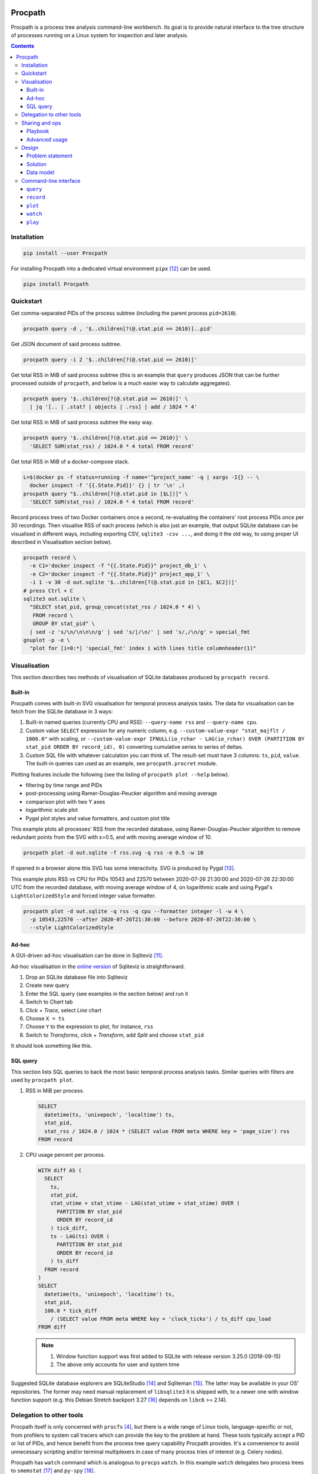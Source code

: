.. image:: https://badge.fury.io/py/Procpath.svg
  :target: https://pypi.python.org/pypi/Procpath

********
Procpath
********
Procpath is a process tree analysis command-line workbench. Its goal is to
provide natural interface to the tree structure of processes running on a
Linux system for inspection and later analysis.

.. contents::

Installation
============
.. sourcecode::

   pip install --user Procpath

For installing Procpath into a dedicated virtual environment ``pipx`` [12]_
can be used.

.. sourcecode::

   pipx install Procpath

Quickstart
==========
Get comma-separated PIDs of the process subtree (including the parent process
``pid=2610``).

.. sourcecode::

   procpath query -d , '$..children[?(@.stat.pid == 2610)]..pid'

Get JSON document of said process subtree.

.. sourcecode::

   procpath query -i 2 '$..children[?(@.stat.pid == 2610)]'

Get total RSS in MiB of said process subtree (this is an example that
``query`` produces JSON that can be further processed outside of ``procpath``,
and below is a much easier way to calculate aggregates).

.. sourcecode::

   procpath query '$..children[?(@.stat.pid == 2610)]' \
     | jq '[.. | .stat? | objects | .rss] | add / 1024 * 4'

Get total RSS in MiB of said process subtree the easy way.

.. sourcecode::

   procpath query '$..children[?(@.stat.pid == 2610)]' \
     'SELECT SUM(stat_rss) / 1024.0 * 4 total FROM record'

Get total RSS in MiB of a docker-compose stack.

.. sourcecode::

   L=$(docker ps -f status=running -f name='^project_name' -q | xargs -I{} -- \
     docker inspect -f '{{.State.Pid}}' {} | tr '\n' ,)
   procpath query "$..children[?(@.stat.pid in [$L])]" \
     'SELECT SUM(stat_rss) / 1024.0 * 4 total FROM record'

Record process trees of two Docker containers once a second, re-evaluating the
containers' root process PIDs once per 30 recordings. Then visualise RSS of
each process (which is also just an example, that output SQLite database can
be visualised in different ways, including exporting CSV, ``sqlite3 -csv ...``,
and doing it the old way, to using proper UI described in Visualisation
section below).

.. sourcecode::

   procpath record \
     -e C1='docker inspect -f "{{.State.Pid}}" project_db_1' \
     -e C2='docker inspect -f "{{.State.Pid}}" project_app_1' \
     -i 1 -v 30 -d out.sqlite '$..children[?(@.stat.pid in [$C1, $C2])]'
   # press Ctrl + C
   sqlite3 out.sqlite \
     "SELECT stat_pid, group_concat(stat_rss / 1024.0 * 4) \
      FROM record \
      GROUP BY stat_pid" \
     | sed -z 's/\n/\n\n\n/g' | sed 's/|/\n/' | sed 's/,/\n/g' > special_fmt
   gnuplot -p -e \
     "plot for [i=0:*] 'special_fmt' index i with lines title columnheader(1)"

Visualisation
=============
This section describes two methods of visualisation of SQLite databases
produced by ``procpath record``.

Built-in
--------
Procpath comes with built-in SVG visualisation for temporal process analysis
tasks. The data for visualisation can be fetch from the SQLite database in
3 ways:

1. Built-in named queries (currently CPU and RSS): ``--query-name rss`` and
   ``--query-name cpu``.
2. Custom value ``SELECT`` expression for any numeric column, e.g.
   ``--custom-value-expr "stat_majflt / 1000.0"`` with scaling, or
   ``--custom-value-expr IFNULL(io_rchar - LAG(io_rchar) OVER (PARTITION BY
   stat_pid ORDER BY record_id), 0)`` converting cumulative series to series
   of deltas.
3. Custom SQL file with whatever calculation you can think of. The result-set
   must have 3 columns: ``ts``, ``pid``, ``value``. The built-in queries can
   used as an example, see ``procpath.procret`` module.

Plotting features include the following (see the listing of
``procpath plot --help`` below).

- filtering by time range and PIDs
- post-processing using Ramer-Douglas-Peucker algorithm and moving average
- comparison plot with two Y axes
- logarithmic scale plot
- Pygal plot styles and value formatters, and custom plot title

This example plots all processes' RSS from the recorded database, using
Ramer-Douglas-Peucker algorithm to remove redundant points from the SVG
with ε=0.5, and with moving average window of 10.

.. sourcecode::

   procpath plot -d out.sqlite -f rss.svg -q rss -e 0.5 -w 10

If opened in a browser alone this SVG has some interactivity. SVG is
produced by Pygal [13]_.

.. image:: https://bit.ly/3gUCbFp
   :alt: Procpath RSS SVG

This example plots RSS vs CPU for PIDs 10543 and 22570 between 2020-07-26
21:30:00 and 2020-07-26 22:30:00 UTC from the recorded database, with moving
average window of 4, on logarithmic scale and using Pygal's
``LightColorizedStyle`` and forced integer value formatter.

.. sourcecode::

   procpath plot -d out.sqlite -q rss -q cpu --formatter integer -l -w 4 \
     -p 10543,22570 --after 2020-07-26T21:30:00 --before 2020-07-26T22:30:00 \
     --style LightColorizedStyle

.. image:: https://bit.ly/2ZBHYJU
   :alt: Procpath RSS vs CPU SVG

Ad-hoc
------
A GUI-driven ad-hoc visualisation can be done in Sqliteviz [11]_.

Ad-hoc visualisation in the `online version <sqliteviz_>`_ of Sqliteviz is
straightforward.

1. Drop an SQLite database file into Sqliteviz
2. Create new query
3. Enter the SQL query (see examples in the section below) and run it
4. Switch to *Chart* tab
5. Click *+ Trace*, select *Line* chart
6. Choose ``X = ts``
7. Choose ``Y`` to the expression to plot, for instance, ``rss``
8. Switch to *Transforms*, click *+ Transform*, add *Split* and choose ``stat_pid``

It should look something like this.

.. image:: https://bit.ly/3372pjJ
   :alt: Sqliteviz screenshot

SQL query
---------
This section lists SQL queries to back the most basic temporal process
analysis tasks. Similar queries with filters are used by ``procpath plot``.

1. RSS in MiB per process.

   .. sourcecode:: sql

      SELECT
        datetime(ts, 'unixepoch', 'localtime') ts,
        stat_pid,
        stat_rss / 1024.0 / 1024 * (SELECT value FROM meta WHERE key = 'page_size') rss
      FROM record

2. CPU usage percent per process.

   .. sourcecode:: sql

      WITH diff AS (
        SELECT
          ts,
          stat_pid,
          stat_utime + stat_stime - LAG(stat_utime + stat_stime) OVER (
            PARTITION BY stat_pid
            ORDER BY record_id
          ) tick_diff,
          ts - LAG(ts) OVER (
            PARTITION BY stat_pid
            ORDER BY record_id
          ) ts_diff
        FROM record
      )
      SELECT
        datetime(ts, 'unixepoch', 'localtime') ts,
        stat_pid,
        100.0 * tick_diff
          / (SELECT value FROM meta WHERE key = 'clock_ticks') / ts_diff cpu_load
      FROM diff

   .. note::

      1. Window function support was first added to SQLite with release
         version 3.25.0 (2018-09-15)
      2. The above only accounts for user and system time

Suggested SQLite database explorers are SQLiteStudio [14]_ and
Sqliteman [15]_. The latter may be available in your OS' repositories.
The former may need manual replacement of ``libsqlite3`` it is shipped with,
to a newer one with window function support (e.g. this Debian Stretch backport
3.27 [16]_ depends on ``libc6`` >= 2.14).

Delegation to other tools
=========================
Procpath itself is only concerned with ``procfs`` [4]_, but there is a wide
range of Linux tools, language-specific or not, from profilers to system call
tracers which can provide the key to the problem at hand. These tools
typically accept a PID or list of PIDs, and hence benefit from the process
tree query capability Procpath provides. It's a convenience to avoid
unnecessary scripting and/or terminal multiplexers in case of many process
tries of interest (e.g. Celery nodes).

Procpath has ``watch`` command which is analogous to ``procps`` ``watch``.
In this example ``watch`` delegates two process trees to ``smemstat`` [17]_
and ``py-spy`` [18]_.

.. sourcecode::

   procpath watch --interval 601 \
     -e TS='date +%s' \
     -e S1='systemctl show --property MainPID redis-server | cut -d "=" -f 2' \
     -e C1='docker inspect -f "{{.State.Pid}}" app_gunicorn_1' \
     -q L1='$..children[?(@.stat.pid == $S1)]..pid' \
     -c 'smemstat -q -o redis-memdiff-$TS.json -p $L1 30 20' \
     -c 'timeout --foreground --signal SIGINT 600 \
         py-spy record --subprocesses --output app-flamegraph-$TS.svg --pid $C1'

Notes:

1. Typical ``watch`` pattern is:

   a. take the root PID from you process supervisor (systemd, Docker, etc)
   b. query all PID of its descendant processes
   c. pass the PID list to the analysis tool of choice

2. The command environment is re-evaluated each ``--interval`` seconds
3. A process is restarted each ``--interval`` seconds only if it has stopped
4. A process's ``stdout`` output is forwarded as ``INFO``, and ``stderr`` as
   ``WARNING`` logging records
5. If the analysis tool of choice needs to work continuously and doesn't have
   a means to terminate itself, it's suggested to wrap in into
   ``timeout --foreground --signal SIGINT INTERVAL ...``
6. ``watch`` expects to be interrupted by SIGINT (Ctrl+C), where it
   sends SIGINT (by default) to all its descendant processes
7. ``watch`` can run fixed number of repetitions specified by ``--repeat``

Sharing and ops
===============
Procpath commands are typically multi-line shell commands, and when it comes
to sharing them as such, it can become unwieldy. The spectrum here can go from
having a couple of queries to diagnose your workstation you'd like to share
with your colleagues, to distributing a part of a commercial product's, say
delivered on premises of the customers as systemd services, troubleshooting
operations procedure.

Playbook
--------
To make writing and sharing of command bundles easy, Procpath comes with
another convenience layer -- playbooks. Procpath playbooks are a Python
``configparser`` representation of its command-line interface, with a few bits
of custom semantics. It looks like::

   [stack]
   environment:
     L=docker ps -f status=running -f name='^project_name' -q | xargs -I{} -- \
       docker inspect -f '{{.State.Pid}}' {} | tr '\n' ,
   query: $..children[?(@.stat.pid in [$L])]
   procfile_list: stat

   # this section inherits some options, and overrides one of them
   [stack:status:query]
   extends: stack
   sql_query: SELECT SUM(status_vmrss) total FROM record
   procfile_list: stat,status

   [stack:stat:query]
   extends: stack
   sql_query: SELECT SUM(stat_rss) * 4 total FROM record

Here's how playbooks are read and interpreted:

1. A CLI minus-separated argument is written as an underscore-separated option.
2. The option value delimiter is ``:``. A comment is prefixed with ``#``.
3. A multi-value option is written one per line. The long line can be broken up
   by placing a backslash before the newline.
4. A section name can be compound. Segments are delimited by ``:``. If the
   section represents a command, its last segment must be the command's name.
5. A section inherits from other sections via ``extends`` option.
6. Single-value option search stops, going from the command section up, on the
   first match.
7. A multi-value option is joined across the section's and its parent
   sections' values.

A playbook can be saved as a ``.procpath`` file and run like::

   procpath play -f example.procpath '*:query'

For the playbook CLI, see the listing of ``procpath play --help`` below.

Advanced usage
--------------
- Setting and/or overriding options via CLI

  ::

     [python:record]
     environment:
       PIDS=docker ps -f status=running -f name='^project_name' -q | xargs -I{} -- \
            docker inspect -f '{{.State.Pid}}' {} | tr '\n' ,
     query: $..children[?(@.stat.pid in [$PIDS] and 'python' in @.stat.comm)]
     interval: 10
     recnum: 30

     [python:plot]
     query_name:
       cpu
       rss

  ``database_file`` is required for both ``record`` and ``plot``. It can be set
  via CLI like the following. Hence this will record the database and make
  CPU vs RSS plot out of it::

     procpath play -f demo.procpath -o 'database_file=db.sqlite' '*'

- Running playbook with escalated privileges

  ::

     [python:watch]
     environment:
       DT=date +"%Y%m%dT%H%M%S"
       STACK=docker ps -f status=running -f name='^project_name' -q | xargs -I{} -- \
             docker inspect -f '{{.State.Pid}}' {} | tr '\n' ,
     query:
       PIDS=$..children[?(@.stat.pid in [$STACK] and 'python' in @.stat.comm)]..pid
     interval: 10
     repeat: 30
     command:
       procpath record -i 1 -d db_$DT.sqlite \
         '$..children[?(@.stat.pid in [$PIDS])]'
       echo $PIDS | tr ',' '\n' | xargs -P0 -I{} -- \
         py-spy record --idle --pid {} -o py_{}_$DT.svg

  ``py-spy`` typically requires escalated privileges to access the target
  Python process' memory. ``xargs -P0`` can be used to spawn ``py-spy`` per
  PID, because ``py-spy`` doesn't support multiple targets natively. A playbook
  running ``py-spy`` with ``sudo`` can be run like the following::

     sudo env "PATH=$PATH" procpath play -f demo.procpath python:watch

Design
======
This section describes the problem and the solution in general. What preceded
Procpath and why it didn't solve the problem.

Problem statement
-----------------
On servers and desktops processes have become treelike long ago. For instance,
this is a process tree of Chromium browser with few opened tabs::

    chromium-browser ...
    ├─ chromium-browser --type=utility ...
    ├─ chromium-browser --type=gpu-process ...
    │  └─ chromium-browser --type=broker
    └─ chromium-browser --type=zygote
       └─ chromium-browser --type=zygote
          ├─ chromium-browser --type=renderer ...
          ├─ chromium-browser --type=renderer ...
          ├─ chromium-browser --type=renderer ...
          ├─ chromium-browser --type=renderer ...
          └─ chromium-browser --type=utility ...

On a server environment it can be substituted with a dozen of task queue worker
process trees, processes of the connection pool of a database, several
web-server process trees or anything-goes in a bunch of Docker containers.

This environment begs some operational questions, point-in-time and temporal.
When I have several trees like above, how do I know the (sub)tree's current
resource profile, like total main memory consumption, CPU time and so on? How
do I track these profiles in time when, for instance, I suspect a memory leak?
How to point other process analysis and introspection tools to these trees?

Existing approaches for outputting a tree's PIDs include applying bash-fu on
``pstree`` output [1]_ or nested ``pgrep`` for shallower cases. ``procps``
(providing ``top`` and ``ps``) is inadequate for any of above from embracing
process hierarchy to collecting temporal metrics. ``psmisc`` (providing
``pstree``) is only good for displaying the hierarchy, and doesn't
cover any programmatic interaction. ``htop`` is great for interactive
inspection of process trees with its filter and search, but for programmatic
interaction is also useless. ``glances`` has the JSON output feature, but it
doesn't have process-level granularity...

For process metrics collection alone (given you know the PIDs), ``sysstat``
(providing ``pidstat``) is likely the only simple solution, which still
requires some ad-hoc scripting [2]_.

Solution
--------
The solution lies in applying the right tool to the job principle.

1. Represent ``procfs`` [4]_ process tree as a tree structure.
2. Expose this structure to queries in a compact tree query language.
3. Flatten and store a query result in a ubiquitous format allowing for
   easy transmission and transformation.

A major non-functional requirement here is ease of installation, preferably in
the form of pure-python package. That's because an ad-hoc investigation may
not allow installing compiler toolchain on the target machine, which discards
``psutil`` and discourages XML as the tree representation format, as it would
require ``lxml`` for XPath.

Representation is relatively simple. Read all ``/proc/N/stat``, build the tree
and serialise it as JSON. The ubiquitous form is even simpler. SQLite!

The step in between is much less obvious. Discarding special graph query
languages and focusing on ones targeting JSON the list goes like this. But
it's unfortunately, taking into account the Python implementations, is not
about choosing the best requirement match, but about choosing the lesser evil.

1. JSONPath [5]_ and its Python port. Informal, regex-based (obscure error
   messages and edge-cases), what-if-XPath-worked-on-JSON prototype. Most
   popular non-regex Python implementation are a sequence of forks, none of
   which supports recursive descent. One grammar-based package would work [6]_,
   but its filter expressions are just Python ``eval``.
2. JSON Pointer [7]_. No recursive descent supported.
3. JMESPath (AWS ``boto`` dependency). No recursive descent supported [8]_.
4. ``jq`` and its Python bindings [9]_. ``jq`` is a programming language
   in disguise of JSON transformation CLI tool. Even though there's lengthy
   documentation, on occasional use ``jq`` feels very counter-intuitive and
   requires lot of googling and trial-and-error.

Pondering and playing with these, item 1 and ``JSONPyth`` [6]_ was the choice.
Filter Python expression syntax can be "jsonified" by the ``AttrDict`` idiom,
and the security concern of ``eval`` is justified by the CLI use cases.

Data model
----------
``procpath query`` outputs the ``pid=1`` process node with all its descendants
into stdout.

.. sourcecode:: json

   {
     "stat": {"pid": 1, "ppid": 0, ...}
     "cmdline": "root node",
     "other_stat_file": ...,
     "children": [
       {
         "cmdline": "cmdline of some process",
         "stat": {"pid": 1, "ppid": 323, ...},
         "other_stat_file": ...
       },
       {
         "cmdline": "cmdline of another process with children",
         "stat": {"pid": 1, "ppid": 324, ...},
         "other_stat_file": ...,
         "children": [...]
       },
       ...
     ]
   }

When JSONPath query is provided to the command, the output is a list of
process nodes. See more examples in the test suite.

When recorded into a SQLite database, schema is inferred from used procfs
files. The root node or the node list is flattened and recorded into the
``record`` table having the DDL like the following.

.. sourcecode:: sql

   CREATE TABLE record (
       record_id        INTEGER PRIMARY KEY AUTOINCREMENT NOT NULL,
       ts               REAL    NOT NULL,
       cmdline          TEXT,
       stat_pid         INTEGER,
       stat_comm        TEXT,
       ...
   )

Procpath doesn't pre-processes procfs data. For instance, ``rss`` is expressed
in pages, ``utime`` in clock ticks and so on. To properly interpret data in
``record`` table, there's also ``meta`` table containing the following
key-value records.

=====================  ============================
``platform_node``      ``platform.node()``
---------------------  ----------------------------
``platform_platform``  ``platform.platform()``
---------------------  ----------------------------
``page_size``          ``resource.getpagesize()``
                       typically 4096
---------------------  ----------------------------
``clock_ticks``        ``os.sysconf('SC_CLK_TCK')``
                       typically 100
=====================  ============================

Procpath supports ``stat``, ``cmdline``, ``io`` and ``status`` procfs files.
``stat`` and ``cmdline`` are the default ones. Each procfs file field is
described in ``procpath.procfile`` module [3]_.

Command-line interface
======================
``query``
---------
.. sourcecode::

   $ procpath query --help
   usage: procpath query [-h] [-f PROCFILE-LIST] [-d DELIMITER] [-i INDENT]
                         [-e ENVIRONMENT]
                         [query] [sql_query]

   Execute given JSONPath and/or SQL query against process tree producing JSON or
   separator-delimited values.

   positional arguments:
     query                 JSONPath expression, for example this query returns PIDs
                           for process subtree including the given root's:
                           $..children[?(@.stat.pid == 2610)]..pid
     sql_query             SQL query to further filter and/or aggregate collected
                           process nodes. Note that if JSONPath query is present it
                           must return full nodes, e.g. $..children[?(@.stat.pid ==
                           2610)]. For example this query returns total RSS of the
                           processes: SELECT SUM(stat_rss) / 1024.0 * 4 total FROM
                           record

   optional arguments:
     -h, --help            show this help message and exit

   named arguments:
     -f PROCFILE-LIST, --procfile-list PROCFILE-LIST
                           Procfs files to read per PID. Comma-separated list. By
                           default: stat, cmdline. Available: stat, cmdline, io,
                           status.
     -d DELIMITER, --delimiter DELIMITER
                           Join query result using given delimiter
     -i INDENT, --indent INDENT
                           Format result JSON using given indent number
     -e ENVIRONMENT, --environment ENVIRONMENT
                           Commands to evaluate in the shell and template the
                           queries, like VAR=date. Multiple occurrence is possible.

``record``
----------
.. sourcecode::

   $ procpath record --help
   usage: procpath record [-h] [-f PROCFILE-LIST] [-e ENVIRONMENT] -d DATABASE-FILE
                          [-i INTERVAL] [-r RECNUM] [-v REEVALNUM]
                          [query]

   Record the nodes of process tree matching given JSONPath query into a SQLite
   database in given intervals.

   positional arguments:
     query                 JSONPath expression, for example this query returns a
                           node including its subtree for given PID:
                           $..children[?(@.stat.pid == 2610)]

   optional arguments:
     -h, --help            show this help message and exit

   named arguments:
     -f PROCFILE-LIST, --procfile-list PROCFILE-LIST
                           Procfs files to read per PID. Comma-separated list. By
                           default: stat, cmdline. Available: stat, cmdline, io,
                           status.
     -e ENVIRONMENT, --environment ENVIRONMENT
                           Commands to evaluate in the shell and template the
                           query, like VAR=date. Multiple occurrence is possible.
     -d DATABASE-FILE, --database-file DATABASE-FILE
                           Path to the recording database file

   loop control arguments:
     -i INTERVAL, --interval INTERVAL
                           Interval in second between each recording, 10 by
                           default.
     -r RECNUM, --recnum RECNUM
                           Number of recordings to take at --interval seconds
                           apart. If not specified, recordings will be taken
                           indefinitely.
     -v REEVALNUM, --reevalnum REEVALNUM
                           Number of recordings after which environment must be re-
                           evaluate. It's useful when you expect it to change
                           while recordings are taken.

``plot``
--------
.. sourcecode::

   $ procpath plot --help
   usage: procpath plot [-h] -d DATABASE-FILE [-f PLOT-FILE] [-q QUERY-NAME]
                        [--custom-query-file CUSTOM-QUERY-FILE]
                        [--custom-value-expr CUSTOM-VALUE-EXPR] [-a AFTER]
                        [-b BEFORE] [-p PID-LIST] [-l] [--style STYLE]
                        [--formatter FORMATTER] [--title TITLE] [-e EPSILON]
                        [-w MOVING-AVERAGE-WINDOW]

   Plot previously recorded SQLite database using predefined or custom SQL
   expression or query.

   optional arguments:
     -h, --help            show this help message and exit

   named arguments:
     -d DATABASE-FILE, --database-file DATABASE-FILE
                           Path to the database file to read from.
     -f PLOT-FILE, --plot-file PLOT-FILE
                           Path to the output SVG file, plot.svg by default.

   query control arguments:
     -q QUERY-NAME, --query-name QUERY-NAME
                           Built-in query name. Available: rss,cpu. Can occur once
                           or twice (including other query-contributing options).
                           In the latter case, the plot has two Y axes.
     --custom-query-file CUSTOM-QUERY-FILE
                           Use custom SQL query in given file. The result-set must
                           have 3 columns: ts, pid, value. See procpath.procret.
                           Can occur once or twice (including other query-
                           contributing options). In the latter case, the plot has
                           two Y axes.
     --custom-value-expr CUSTOM-VALUE-EXPR
                           Use custom SELECT expression to plot as the value. Can
                           occur once or twice (including other query-contributing
                           options). In the latter case, the plot has two Y axes.

   filter control arguments:
     -a AFTER, --after AFTER
                           Include only points after given UTC date, like
                           2000-01-01T00:00:00.
     -b BEFORE, --before BEFORE
                           Include only points before given UTC date, like
                           2000-01-01T00:00:00.
     -p PID-LIST, --pid-list PID-LIST
                           Include only given PIDs. Comma-separated list.

   plot control arguments:
     -l, --logarithmic     Plot using logarithmic scale.
     --style STYLE         Plot using given pygal.style, like LightGreenStyle.
     --formatter FORMATTER
                           Force given pygal.formatter, like integer.
     --title TITLE         Override plot title.

   post-processing control arguments:
     -e EPSILON, --epsilon EPSILON
                           Reduce points using Ramer-Douglas-Peucker algorithm and
                           given ε.
     -w MOVING-AVERAGE-WINDOW, --moving-average-window MOVING-AVERAGE-WINDOW
                           Smooth the lines using moving average.

``watch``
---------
.. sourcecode::

   $ procpath watch --help
   usage: procpath watch [-h] [-e ENVIRONMENT] [-q QUERY] -c COMMAND -i INTERVAL
                         [-r REPEAT] [-s STOP-SIGNAL] [-f PROCFILE-LIST]

   Execute given commands in given intervals. It has similar purpose to procps
   watch, but allows JSONPath queries to process tree to choose processes of
   interest.

   optional arguments:
     -h, --help            show this help message and exit

   command control arguments:
     -e ENVIRONMENT, --environment ENVIRONMENT
                           Commands to evaluate in the shell, like C1='docker
                           inspect -f "{{.State.Pid}}" nginx' or D='date +%s'.
                           Multiple occurrence is possible.
     -q QUERY, --query QUERY
                           JSONPath expressions that typically evaluate into a list
                           of PIDs. The environment defined with -e can be used
                           like L1='$..children[?(@.stat.pid == $C1)]..pid'.
                           Multiple occurrence is possible.
     -c COMMAND, --command COMMAND
                           Target command to "watch" in the shell. The environment
                           and query results can be used like 'smemstat -o
                           smemstat-$D.json -p $L1'. Query result lists are joined
                           with comma. Multiple occurrence is possible.

   named arguments:
     -i INTERVAL, --interval INTERVAL
                           Interval in second after which to re-evaluate the
                           environment and the queries, and re-run each command if
                           one has finished.
     -r REPEAT, --repeat REPEAT
                           Fixed number to repetitions instead of infinite watch.
     -s STOP-SIGNAL, --stop-signal STOP-SIGNAL
                           Signal to send to the spawned processes on watch stop.
                           By default: SIGINT.
     -f PROCFILE-LIST, --procfile-list PROCFILE-LIST
                           Procfs files to read per PID. Comma-separated list. By
                           default: stat, cmdline. Available: stat, cmdline, io,
                           status.

``play``
---------
.. sourcecode::

   $ procpath play --help
   usage: procpath play [-h] -f PLAYBOOK-FILE [-l] [-n] [-o OPTION]
                        target [target ...]

   Play one or more sections from given playbook.

   positional arguments:
     target                Name or glob-expression of the section from the
                           playbook.

   optional arguments:
     -h, --help            show this help message and exit

   named arguments:
     -f PLAYBOOK-FILE, --playbook-file PLAYBOOK-FILE
                           Path to the playbook to play.
     -l, --list-sections   List matching sections in the playbook.
     -n, --dry-run         Collect and print target sections.
     -o OPTION, --option OPTION
                           A key-value pair to override the option in the playbook,
                           like database_file=db.sqlite. Multiple occurrence is
                           possible.

____

.. _sqliteviz: https://lana-k.github.io/sqliteviz/
.. [1] https://unix.stackexchange.com/q/67668/124219
.. [2] https://stackoverflow.com/a/59182595/2072035
.. [3] https://heptapod.host/saajns/procpath/-/blob/branch/default/procpath/procfile.py
.. [4] https://en.wikipedia.org/wiki/Procfs
.. [5] https://goessner.net/articles/JsonPath/
.. [6] https://pypi.org/project/JSONPyth/
.. [7] https://tools.ietf.org/html/rfc6901
.. [8] https://github.com/jmespath/jmespath.py/issues/110
.. [9] https://pypi.org/project/jq/
.. [11] https://github.com/lana-k/sqliteviz
.. [12] https://pypi.org/project/pipx/
.. [13] https://pypi.org/project/pygal/
.. [14] https://github.com/pawelsalawa/sqlitestudio
.. [15] https://sourceforge.net/projects/sqliteman/
.. [16] https://packages.debian.org/stretch-backports/libsqlite3-0
.. [17] https://kernel.ubuntu.com/~cking/smemstat/
.. [18] https://pypi.org/project/py-spy/
